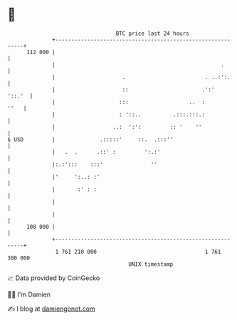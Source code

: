 * 👋

#+begin_example
                                     BTC price last 24 hours                    
                 +------------------------------------------------------------+ 
         112 000 |                                                            | 
                 |                                                    .       | 
                 |                     .                         . ..:':.     | 
                 |                     ::                       .':'   '::.'  | 
                 |                    :::                   ..  :        ''   | 
                 |                    : '::..          .:::.:::.:             | 
                 |                  ..:  ':':         :: '    ''              | 
   $ USD         |              .:::::'     ::.  .:::''                       | 
                 |   .  .      .::' :         ':.:'                           | 
                 |:.:':::    :::'               ''                            | 
                 |'     ':..: :'                                              | 
                 |       :' : :                                               | 
                 |                                                            | 
                 |                                                            | 
         108 000 |                                                            | 
                 +------------------------------------------------------------+ 
                  1 761 210 000                                  1 761 300 000  
                                         UNIX timestamp                         
#+end_example
📈 Data provided by CoinGecko

🧑‍💻 I'm Damien

✍️ I blog at [[https://www.damiengonot.com][damiengonot.com]]
